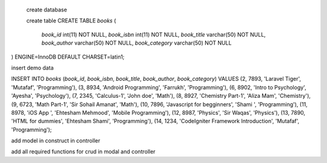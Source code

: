 create database

 create table
 CREATE TABLE `books` (
  `book_id` int(11) NOT NULL,
  `book_isbn` int(11) NOT NULL,
  `book_title` varchar(50) NOT NULL,
  `book_author` varchar(50) NOT NULL,
  `book_category` varchar(50) NOT NULL
) ENGINE=InnoDB DEFAULT CHARSET=latin1;

insert demo data

INSERT INTO `books` (`book_id`, `book_isbn`, `book_title`, `book_author`, `book_category`) VALUES
(2, 7893, 'Laravel Tiger', 'Mutafaf', 'Programming'),
(3, 8934, 'Android Programming', 'Farrukh', 'Programming'),
(6, 8902, 'Intro to Psychology', 'Ayesha', 'Psychology'),
(7, 2345, 'Calculus-1', 'John doe', 'Math'),
(8, 8927, 'Chemistry Part-1', 'Aliza Mam', 'Chemistry'),
(9, 6723, 'Math Part-1', 'Sir Sohail Amanat', 'Math'),
(10, 7896, 'Javascript for begginners', 'Shami ', 'Programming'),
(11, 8978, 'iOS App ', 'Ehtesham Mehmood', 'Mobile Programming'),
(12, 8987, 'Physics', 'Sir Waqas', 'Physics'),
(13, 7890, 'HTML for dummies', 'Ehtesham Shami', 'Programming'),
(14, 1234, 'CodeIgniter Framework Introduction', 'Mutafaf', 'Programming');

add model in construct in controller

add all required functions for crud in modal and controller